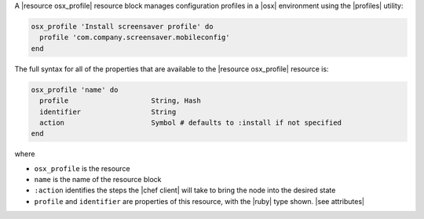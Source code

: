.. The contents of this file are included in multiple topics.
.. This file should not be changed in a way that hinders its ability to appear in multiple documentation sets.


A |resource osx_profile| resource block manages configuration profiles in a |osx| environment using the |profiles| utility:

.. code-block:: ruby

  osx_profile 'Install screensaver profile' do
    profile 'com.company.screensaver.mobileconfig'
  end

The full syntax for all of the properties that are available to the |resource osx_profile| resource is:

.. code-block:: ruby

   osx_profile 'name' do
     profile                    String, Hash
     identifier                 String
     action                     Symbol # defaults to :install if not specified
   end

where

* ``osx_profile`` is the resource
* ``name`` is the name of the resource block
* ``:action`` identifies the steps the |chef client| will take to bring the node into the desired state
* ``profile`` and ``identifier`` are properties of this resource, with the |ruby| type shown. |see attributes|
